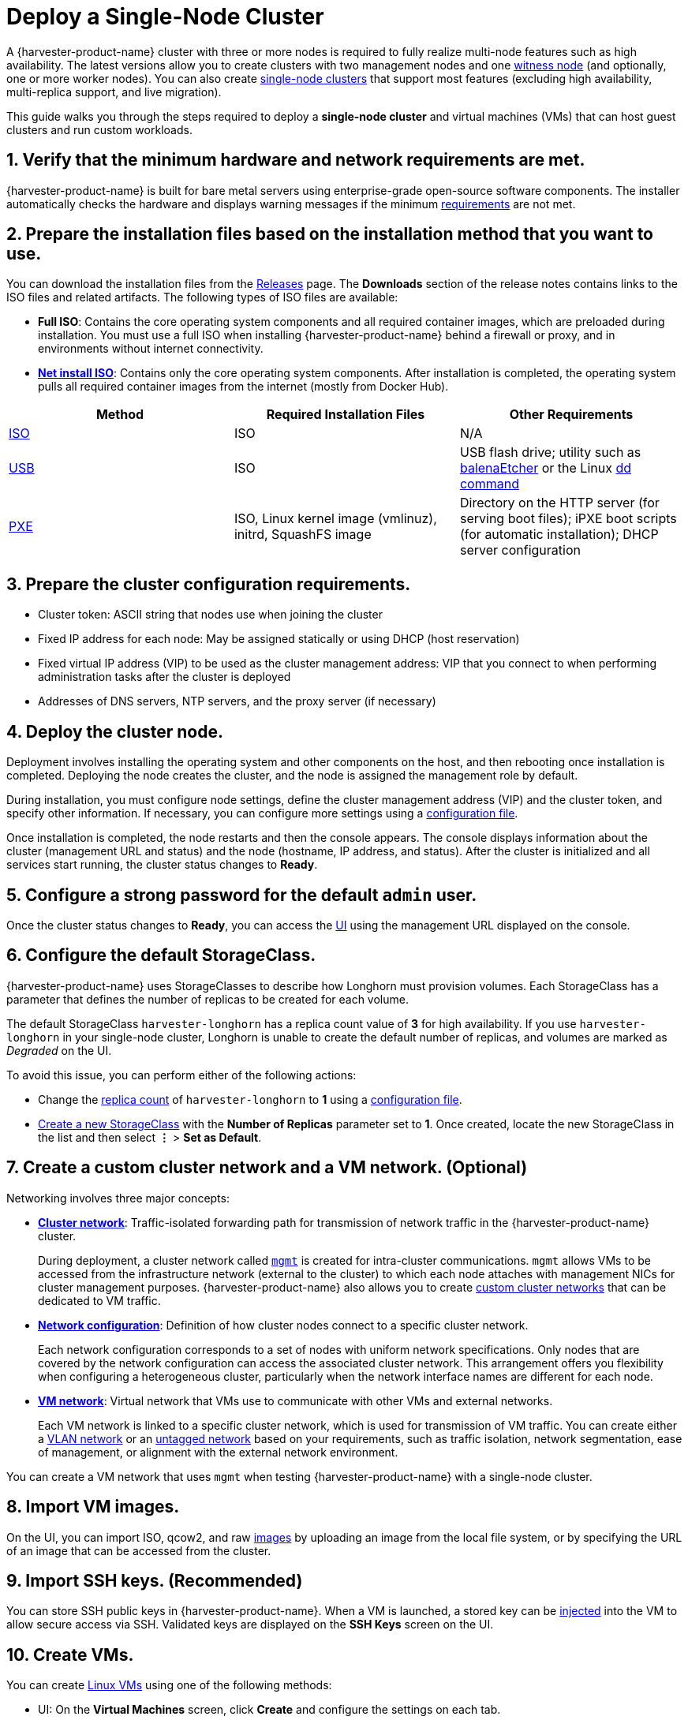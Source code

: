 = Deploy a Single-Node Cluster

A {harvester-product-name} cluster with three or more nodes is required to fully realize multi-node features such as high availability. The latest versions allow you to create clusters with two management nodes and one xref:../hosts/witness-node.adoc[witness node] (and optionally, one or more worker nodes). You can also create xref:../installation-setup/single-node-clusters.adoc[single-node clusters] that support most features (excluding high availability, multi-replica support, and live migration).

This guide walks you through the steps required to deploy a *single-node cluster* and virtual machines (VMs) that can host guest clusters and run custom workloads.

== 1. Verify that the minimum hardware and network requirements are met.

{harvester-product-name} is built for bare metal servers using enterprise-grade open-source software components. The installer automatically checks the hardware and displays warning messages if the minimum xref:../installation-setup/requirements.adoc[requirements] are not met.

== 2. Prepare the installation files based on the installation method that you want to use.

You can download the installation files from the https://github.com/harvester/harvester/releases[Releases] page. The *Downloads* section of the release notes contains links to the ISO files and related artifacts. The following types of ISO files are available:

* *Full ISO*: Contains the core operating system components and all required container images, which are preloaded during installation. You must use a full ISO when installing {harvester-product-name} behind a firewall or proxy, and in environments without internet connectivity.
* xref:../installation-setup/media/net-install.adoc[*Net install ISO*]: Contains only the core operating system components. After installation is completed, the operating system pulls all required container images from the internet (mostly from Docker Hub).

|===
| Method | Required Installation Files | Other Requirements

| xref:../installation-setup/methods/iso-install.adoc[ISO]
| ISO
| N/A

| xref:../installation-setup/methods/usb-install.adoc[USB]
| ISO
| USB flash drive; utility such as https://etcher.balena.io/[balenaEtcher] or the Linux https://man7.org/linux/man-pages/man1/dd.1.html[dd command]

| xref:../installation-setup/methods/pxe-boot-install.adoc[PXE]
| ISO, Linux kernel image (vmlinuz), initrd, SquashFS image
| Directory on the HTTP server (for serving boot files); iPXE boot scripts (for automatic installation); DHCP server configuration
|===

== 3. Prepare the cluster configuration requirements.

* Cluster token: ASCII string that nodes use when joining the cluster
* Fixed IP address for each node: May be assigned statically or using DHCP (host reservation)
* Fixed virtual IP address (VIP) to be used as the cluster management address: VIP that you connect to when performing administration tasks after the cluster is deployed
* Addresses of DNS servers, NTP servers, and the proxy server (if necessary)

== 4. Deploy the cluster node.

Deployment involves installing the operating system and other components on the host, and then rebooting once installation is completed. Deploying the node creates the cluster, and the node is assigned the management role by default.

During installation, you must configure node settings, define the cluster management address (VIP) and the cluster token, and specify other information. If necessary, you can configure more settings using a xref:../installation-setup/config/configuration-file.adoc[configuration file].

Once installation is completed, the node restarts and then the console appears. The console displays information about the cluster (management URL and status) and the node (hostname, IP address, and status). After the cluster is initialized and all services start running, the cluster status changes to *Ready*.

== 5. Configure a strong password for the default `admin` user.

Once the cluster status changes to *Ready*, you can access the xref:../installation-setup/authentication.adoc[UI] using the management URL displayed on the console.

== 6. Configure the default StorageClass.

{harvester-product-name} uses StorageClasses to describe how Longhorn must provision volumes. Each StorageClass has a parameter that defines the number of replicas to be created for each volume.

The default StorageClass `harvester-longhorn` has a replica count value of *3* for high availability. If you use `harvester-longhorn` in your single-node cluster, Longhorn is unable to create the default number of replicas, and volumes are marked as _Degraded_ on the UI.

To avoid this issue, you can perform either of the following actions:

* Change the xref:../installation-setup/config/configuration-file.adoc#_install_harvester_storage_class_replica_count[replica count] of `harvester-longhorn` to *1* using a xref:../installation-setup/config/configuration-file.adoc[configuration file].
* xref:../storage/storageclass.adoc#_creating_a_storageclass[Create a new StorageClass] with the *Number of Replicas* parameter set to *1*. Once created, locate the new StorageClass in the list and then select *⋮* > *Set as Default*.

== 7. Create a custom cluster network and a VM network. (Optional)

Networking involves three major concepts:

* xref:../networking/cluster-network.adoc#_cluster_network[*Cluster network*]: Traffic-isolated forwarding path for transmission of network traffic in the {harvester-product-name} cluster.
+
During deployment, a cluster network called xref:../networking/cluster-network.adoc#_built_in_cluster_network[`mgmt`] is created for intra-cluster communications. `mgmt` allows VMs to be accessed from the infrastructure network (external to the cluster) to which each node attaches with management NICs for cluster management purposes. {harvester-product-name} also allows you to create xref:../networking/cluster-network.adoc#_custom_cluster_network[custom cluster networks] that can be dedicated to VM traffic.

* xref:../networking/cluster-network.adoc#_network_configuration[*Network configuration*]: Definition of how cluster nodes connect to a specific cluster network.
+
Each network configuration corresponds to a set of nodes with uniform network specifications. Only nodes that are covered by the network configuration can access the associated cluster network. This arrangement offers you flexibility when configuring a heterogeneous cluster, particularly when the network interface names are different for each node.

* xref:../networking/cluster-network.adoc#_vm_network[*VM network*]: Virtual network that VMs use to communicate with other VMs and external networks.
+
Each VM network is linked to a specific cluster network, which is used for transmission of VM traffic. You can create either a xref:../networking/vm-network.adoc#_vlan_network[VLAN network] or an xref:../networking/vm-network.adoc#_untagged_network[untagged network] based on your requirements, such as traffic isolation, network segmentation, ease of management, or alignment with the external network environment.

You can create a VM network that uses `mgmt` when testing {harvester-product-name} with a single-node cluster.

== 8. Import VM images.

On the UI, you can import ISO, qcow2, and raw xref:../virtual-machines/vm-images/upload-image.adoc[images] by uploading an image from the local file system, or by specifying the URL of an image that can be accessed from the cluster.

== 9. Import SSH keys. (Recommended)

You can store SSH public keys in {harvester-product-name}. When a VM is launched, a stored key can be xref:../virtual-machines/access-vm.adoc#_ssh_access[injected] into the VM to allow secure access via SSH. Validated keys are displayed on the *SSH Keys* screen on the UI.

== 10. Create VMs.

You can create xref:../virtual-machines/create-vm.adoc[Linux VMs] using one of the following methods:

* UI: On the *Virtual Machines* screen, click *Create* and configure the settings on each tab.
* Kubernetes API: Create a `VirtualMachine` object.
* xref:../integrations/terraform/terraform-provider.adoc[Terraform Provider]: Define a `harvester_virtualmachine` resource block.

Creating xref:../virtual-machines/create-windows-vm.adoc[Windows VMs] on the UI involves slightly different steps. {harvester-product-name} provides a VM template named `windows-iso-image-base-template` that adds a volume with the Virtio drivers for Windows, which streamlines the VM configuration process. If you require Virtio devices but choose to not use the template, you must add your own Virtio drivers for Windows to enable correct hardware detection.

== What's Next

The following sections provide guides that walk you through how to back up and restore VMs, manage hosts, and use {rancher-product-name} with {harvester-product-name}.

* xref:../virtual-machines/backup-restore.adoc[VM Backup, Snapshot & Restore]
* xref:../hosts/hosts.adoc[Host Management]
* xref:../integrations/rancher/rancher-integration.adoc[{rancher-product-name} Integration]
